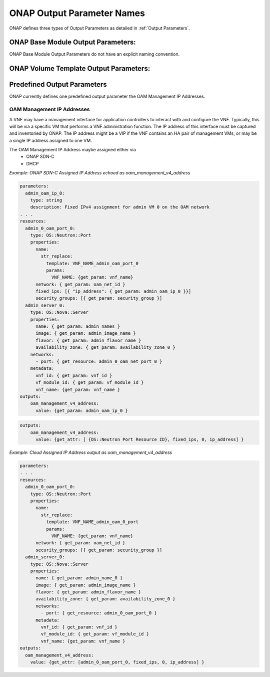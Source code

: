 .. Licensed under a Creative Commons Attribution 4.0 International License.
.. http://creativecommons.org/licenses/by/4.0
.. Copyright 2017 AT&T Intellectual Property.  All rights reserved.

.. _ONAP Output Parameter Names:

ONAP Output Parameter Names
-------------------------------------------------------------

ONAP defines three types of Output Parameters as detailed in
:ref:`Output Parameters`.

ONAP Base Module Output Parameters:
^^^^^^^^^^^^^^^^^^^^^^^^^^^^^^^^^^^^^^^^^

ONAP Base Module Output Parameters do not have an explicit naming
convention.

.. req::
    :id: R-97726
    :target: VNF
    :keyword: MUST
    :validation_mode: static

    A VNF's Heat Orchestration Template's Base Module Output Parameter names
    **MUST** contain ``{vm-type}`` and/or ``{network-role}`` when appropriate.

ONAP Volume Template Output Parameters:
^^^^^^^^^^^^^^^^^^^^^^^^^^^^^^^^^^^^^^^^^

.. req::
    :id: R-88524
    :target: VNF
    :keyword: MUST
    :validation_mode: static

    A VNF's Heat Orchestration Template's Volume Template
    Output Parameter names
    **MUST** contain ``{vm-type}`` when appropriate.

Predefined Output Parameters
^^^^^^^^^^^^^^^^^^^^^^^^^^^^^^^^^^^^^^^^^

ONAP currently defines one predefined output parameter the OAM
Management IP Addresses.

.. _OAM Management IP Addresses:

OAM Management IP Addresses
~~~~~~~~~~~~~~~~~~~~~~~~~~~~~~~

A VNF may have a management interface for application controllers to
interact with and configure the VNF. Typically, this will be via a
specific VM that performs a VNF administration function. The IP address
of this interface must be captured and inventoried by ONAP. The IP
address might be a VIP if the VNF contains an HA pair of management VMs,
or may be a single IP address assigned to one VM.

.. req::
    :id: R-47874
    :target: VNF
    :keyword: MAY

    A VNF **MAY** have
      * Only an IPv4 OAM Management IP Address
      * Only an IPv6 OAM Management IP Address
      * Both a IPv4 and IPv6 OAM Management IP Addresses

.. req::
    :id: R-18683
    :target: VNF
    :keyword: MUST
    :validation_mode: static

    If a VNF has one IPv4 OAM Management IP Address and the
    IP Address needs to be inventoried in ONAP's A&AI
    database, an output parameter **MUST** be declared in only one of the
    VNF's Heat Orchestration Templates and the parameter **MUST** be named
    ``oam_management_v4_address``.

.. req::
    :id: R-94669
    :target: VNF
    :keyword: MUST
    :validation_mode: static

    If a VNF has one IPv6 OAM Management IP Address and the
    IP Address needs to be inventoried in ONAP's A&AI
    database, an output parameter **MUST** be declared in only one of the
    VNF's Heat Orchestration Templates and the parameter **MUST** be named
    ``oam_management_v6_address``.

The OAM Management IP Address maybe assigned either via
  *  ONAP SDN-C
  *  DHCP

.. req::
    :id: R-56287
    :target: VNF
    :keyword: MUST
    :validation_mode: static

    If the VNF's OAM Management IP Address is assigned by ONAP SDN-C and
    assigned in the VNF's Heat Orchestration Template's via a heat resource
    ``OS::Neutron::Port`` property ``fixed_ips`` map property
    ``ip_adress`` parameter (e.g., ``{vm-type}_{network-role}_ip_{index}``,
    ``{vm-type}_{network-role}_v6_ip_{index}``)
    and the OAM IP Address is required to be inventoried in ONAP A&AI,
    then the parameter **MUST** be echoed in an output statement.

    .. code-block:: yaml

      outputs:
          oam_management_v4_address:
            value: {get_param: {vm-type}_{network-role}_ip_{index} }
          oam_management_v6_address:
            value: {get_param: {vm-type}_{network-role}_v6_ip_{index} }


*Example: ONAP SDN-C Assigned IP Address echoed as
oam_management_v4_address*

.. code-block:: yaml

  parameters:
    admin_oam_ip_0:
      type: string
      description: Fixed IPv4 assignment for admin VM 0 on the OAM network
  . . .
  resources:
    admin_0_oam_port_0:
      type: OS::Neutron::Port
      properties:
        name:
          str_replace:
            template: VNF_NAME_admin_oam_port_0
            params:
              VNF_NAME: {get_param: vnf_name}
        network: { get_param: oam_net_id }
        fixed_ips: [{ "ip_address": { get_param: admin_oam_ip_0 }}]
        security_groups: [{ get_param: security_group }]
    admin_server_0:
      type: OS::Nova::Server
      properties:
        name: { get_param: admin_names }
        image: { get_param: admin_image_name }
        flavor: { get_param: admin_flavor_name }
        availability_zone: { get_param: availability_zone_0 }
      networks:
        - port: { get_resource: admin_0_oam_net_port_0 }
      metadata:
        vnf_id: { get_param: vnf_id }
        vf_module_id: { get_param: vf_module_id }
        vnf_name: {get_param: vnf_name }
  outputs:
      oam_management_v4_address:
        value: {get_param: admin_oam_ip_0 }

.. req::
    :id: R-48987
    :target: VNF
    :keyword: MUST
    :validation_mode: static

    If the VNF's OAM Management IP Address is cloud assigned and
    and the OAM IP Address is required to be inventoried in ONAP A&AI,
    then the parameter **MUST** be obtained by the 
    resource ``OS::Neutron::Port``
    attribute ``ip_address``.

.. code-block:: yaml

   outputs:
       oam_management_v4_address:
         value: {get_attr: [ {OS::Neutron Port Resource ID}, fixed_ips, 0, ip_address] }

*Example: Cloud Assigned IP Address output as oam_management_v4_address*

.. code-block:: yaml

  parameters:
  . . .
  resources:
    admin_0_oam_port_0:
      type: OS::Neutron::Port
      properties:
        name:
          str_replace:
            template: VNF_NAME_admin_oam_0_port
            params:
              VNF_NAME: {get_param: vnf_name}
        network: { get_param: oam_net_id }
        security_groups: [{ get_param: security_group }]
    admin_server_0:
      type: OS::Nova::Server
      properties:
        name: { get_param: admin_name_0 }
        image: { get_param: admin_image_name }
        flavor: { get_param: admin_flavor_name }
        availability_zone: { get_param: availability_zone_0 }
        networks:
          - port: { get_resource: admin_0_oam_port_0 }
        metadata:
          vnf_id: { get_param: vnf_id }
          vf_module_id: { get_param: vf_module_id }
          vnf_name: {get_param: vnf_name }
  outputs:
    oam_management_v4_address:
      value: {get_attr: [admin_0_oam_port_0, fixed_ips, 0, ip_address] }
